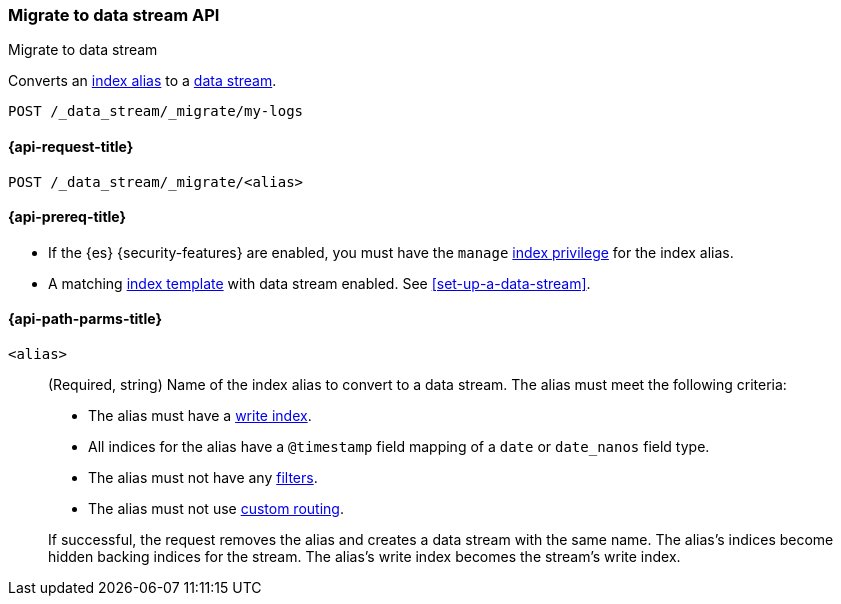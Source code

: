 [role="xpack"]
[[indices-migrate-to-data-stream]]
=== Migrate to data stream API
++++
<titleabbrev>Migrate to data stream</titleabbrev>
++++

Converts an <<alias,index alias>> to a <<data-streams,data stream>>.

////
[source,console]
----
POST idx1/_doc/
{
    "message" : "testing",
    "@timestamp" : "2020-01-01"
}

POST idx2/_doc/
{
    "message" : "testing2",
    "@timestamp" : "2020-01-01"
}

POST /_aliases
{
  "actions": [
    {
      "add": {
        "index": "idx1",
        "alias": "my-logs",
        "is_write_index": true
      }
    },
    {
      "add": {
        "index": "idx2",
        "alias": "my-logs"
      }
    }
  ]
}

PUT /_index_template/template
{
  "index_patterns": ["my-logs*"],
  "data_stream": { }
}
----
////

[source,console]
----
POST /_data_stream/_migrate/my-logs
----
// TEST[continued]

////
[source,console]
-----------------------------------
DELETE /_data_stream/my-logs
DELETE /_index_template/template
-----------------------------------
// TEST[continued]
////

[[indices-migrate-to-data-stream-request]]
==== {api-request-title}

`POST /_data_stream/_migrate/<alias>`

[[indices-migrate-to-data-stream-prereqs]]
==== {api-prereq-title}

* If the {es} {security-features} are enabled, you must have the `manage`
<<privileges-list-indices,index privilege>> for the index alias.

* A matching <<index-templates,index template>> with data stream enabled.
See <<set-up-a-data-stream>>.

[[indices-migrate-to-data-stream-api-path-params]]
==== {api-path-parms-title}

`<alias>`::
+
--
(Required, string)
Name of the index alias to convert to a data stream. The alias must meet the
following criteria:

- The alias must have a <<write-index,write index>>.
- All indices for the alias have a `@timestamp` field mapping of a `date` or `date_nanos` field type.
- The alias must not have any <<filter-alias,filters>>.
- The alias must not use <<alias-routing,custom routing>>.

If successful, the request removes the alias and creates a data stream with the
same name. The alias's indices become hidden backing indices for the stream. The
alias's write index becomes the stream's write index.
--
